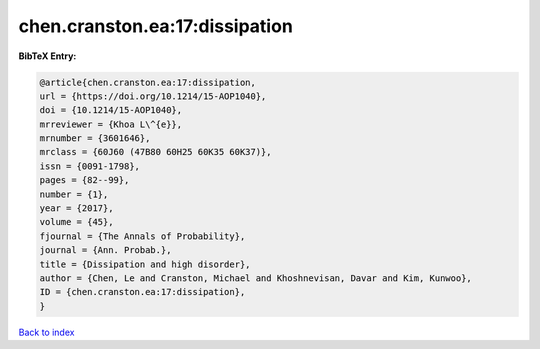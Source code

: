 chen.cranston.ea:17:dissipation
===============================

.. :cite:t:`chen.cranston.ea:17:dissipation`

.. bibliography:: ../../All.bib

**BibTeX Entry:**

.. code-block:: bibtex

   @article{chen.cranston.ea:17:dissipation,
   url = {https://doi.org/10.1214/15-AOP1040},
   doi = {10.1214/15-AOP1040},
   mrreviewer = {Khoa L\^{e}},
   mrnumber = {3601646},
   mrclass = {60J60 (47B80 60H25 60K35 60K37)},
   issn = {0091-1798},
   pages = {82--99},
   number = {1},
   year = {2017},
   volume = {45},
   fjournal = {The Annals of Probability},
   journal = {Ann. Probab.},
   title = {Dissipation and high disorder},
   author = {Chen, Le and Cranston, Michael and Khoshnevisan, Davar and Kim, Kunwoo},
   ID = {chen.cranston.ea:17:dissipation},
   }

`Back to index <../index>`_
